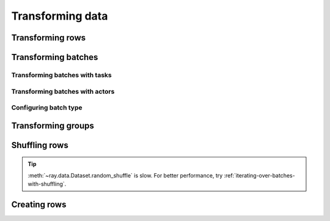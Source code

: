 .. _transforming-data:

=================
Transforming data
=================

Transforming rows
=================

.. testcode::

    import os
    from typing import Any, Dict
    import ray

    def parse_filename(row: Dict[str, Any]) -> Dict[str, Any]:
        row["filename"] = os.path.basename(row["path"])
        return row

    ds = (
        ray.data.read_images("example://image-datasets/simple", include_paths=True)
        .map(parse_filename)
    )

Transforming batches
====================

Transforming batches with tasks
~~~~~~~~~~~~~~~~~~~~~~~~~~~~~~~

.. testcode::

    from typing import Dict
    import numpy as np
    import ray

    def increase_brightness(batch: Dict[str, np.ndarray]) -> Dict[str, np.ndarray]:
        batch["image"] = np.clip(batch["image"] + 4, 0, 255)
        return batch

    ds = (
        ray.data.read_images("example://image-datasets/simple")
        .map_batches(increase_brightness)
    )

Transforming batches with actors
~~~~~~~~~~~~~~~~~~~~~~~~~~~~~~~~

.. tab-set::

    .. tab-item:: CPU

        .. testcode::

            from typing import Dict
            import numpy as np
            import torch
            import ray

            class TorchPredictor:

                def __init__(self):
                    self.model = torch.nn.Identity()
                    self.model.eval()

                def __call__(self, batch: Dict[str, np.ndarray]) -> Dict[str, np.ndarray]
                    inputs = torch.as_tensor(batch["data"], dtype=torch.float32)
                    with torch.inference_mode():
                        batch["output"] = self.model(tensor).detach().numpy())
                    return batch

            ds = (
                ray.data.from_numpy(np.ones((32, 100))
                .map_batches(TorchPredictor, compute=ray.data.ActorPoolStrategy(size=2))
            )

    .. tab-item:: GPU

        .. testcode::

            from typing import Dict
            import numpy as np
            import torch
            import ray

            class TorchPredictor:

                def __init__(self):
                    self.model = torch.nn.Identity().cuda()
                    self.model.eval()

                def __call__(self, batch: Dict[str, np.ndarray]) -> Dict[str, np.ndarray]
                    inputs = torch.as_tensor(batch["data"], dtype=torch.float32).cuda()
                    with torch.inference_mode():
                        batch["output"] = self.model(tensor).detach().cpu().numpy())
                    return batch

            ds = (
                ray.data.from_numpy(np.ones((32, 100))
                .map_batches(
                    TorchPredictor,
                    compute=ray.data.ActorPoolStrategy(size=2),
                    num_gpus=1
                )
            )

Configuring batch type
~~~~~~~~~~~~~~~~~~~~~~

.. tab-set::

    .. tab-item:: NumPy

        .. testcode::

            from typing import Dict
            import numpy as np
            import ray

            def increase_brightness(batch: Dict[str, np.ndarray]) -> Dict[str, np.ndarray]:
                batch["image"] = np.clip(batch["image"] + 4, 0, 255)
                return batch

            ds = (
                ray.data.read_images("example://image-datasets/simple")
                .map_batches(increase_brightness, batch_format="numpy")
            )

    .. tab-item:: pandas

        .. testcode::

            import pandas as pd
            import ray

            def drop_nas(batch: pd.DataFrame) -> pd.DataFrame:
                return batch.dropna()

            ds = (
                ray.data.read_csv("s3://anonymous@air-example-data/iris.csv")
                .map_batches(drop_nas, batch_format="pandas")
            )

Transforming groups
===================

.. tab-set::

    .. tab-item:: NumPy

        .. testcode::

            from typing import Dict
            import numpy as np
            import ray

            items = [
                {"image": np.zeros((32, 32, 3)), "label": i}
                for _ in range(10) for label in range(100)
            ]

            def normalize_images(group: Dict[str, np.ndarray]) -> Dict[str, np.ndarray]:
                group["image"] = (group["image"] - group["image"].mean()) / group["image"].std()
                return group

            ds = (
                ray.data.from_items(items)
                .groupby("label")
                .map_groups(normalize_images)
            )

    .. tab-item:: pandas

        .. testcode::

            import pandas as pd
            import ray

            def normalize_features(group: pd.DataFrame) -> pd.DataFrame:
                target = group.drop("target")
                group = (group - group.min()) / group.std()
                group["target"] = target
                return group

            ds = (
                ray.data.read_csv("s3://anonymous@air-example-data/iris.csv")
                .groupby("target")
                .map_groups(normalize_features)
            )

Shuffling rows
==============

.. testcode::

    import ray

    ds = (
        ray.data.read_images("example://image-datasets/simple")
        .random_shuffle()
    )

.. tip::

    :meth:`~ray.data.Dataset.random_shuffle` is slow. For better performance, try
    :ref:`iterating-over-batches-with-shuffling`.

Creating rows
=============

.. testcode::

    from typing import Any, Dict
    import ray

    def duplicate_row(row: Dict[str, Any]) -> List[[str, Any]]:
        return [{"item": row["item"]}] * 2

    print(
        ray.data.range(3)
        .flat_map(duplicate_row)
        .take_all()
    )

.. testoutput::

    [{"item": 0}, {"item": 0}, {"item": 1}, {"item": 1}, {"item": 2}, {"item": 2}]
